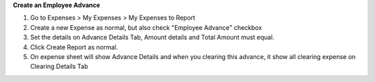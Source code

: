 **Create an Employee Advance**

#. Go to Expenses > My Expenses > My Expenses to Report
#. Create a new Expense as normal, but also check "Employee Advance" checkbox
#. Set the details on Advance Details Tab, Amount details and Total Amount must equal.
#. Click Create Report as normal.
#. On expense sheet will show Advance Details and when you clearing this advance, it show all clearing expense on Clearing Details Tab
